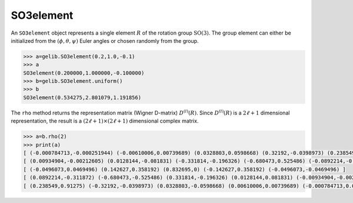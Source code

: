 **********
SO3element
**********

An ``SO3element`` object represents a single element :math:`R` of the rotation group :math:`\mathrm{SO}(3)`. 
The group element can either be initialized from the :math:`(\phi,\theta,\psi)` Euler angles or
chosen randomly from the group.

.. code-block:: python

 >>> a=gelib.SO3element(0.2,1.0,-0.1)
 >>> a
 SO3element(0.200000,1.000000,-0.100000)
 >>> b=gelib.SO3element.uniform()
 >>> b
 SO3element(0.534275,2.801079,1.191856) 

The ``rho`` method returns the representation matrix (Wigner D-matrix) :math:`D^{(l)}(R)`.  
Since :math:`D^{(l)}(R)` is a :math:`2\ell+1` dimensional representation, the result is a 
:math:`(2\ell+1)\times(2\ell+1)` dimensional complex matrix. 

.. code-block:: python

 >>> a=b.rho(2)
 >>> print(a)
 [ (-0.000784713,-0.000251944) (-0.00610006,0.00739689) (0.0328803,0.0598668) (0.32192,-0.0398973) (0.238549,-0.91275) ]
 [ (0.00934904,-0.00212605) (0.0128144,-0.081831) (-0.331814,-0.196326) (-0.680473,0.525486) (-0.0892214,-0.311872) ]
 [ (-0.0496073,0.0469496) (0.142627,0.358192) (0.832695,0) (-0.142627,0.358192) (-0.0496073,-0.0469496) ]
 [ (0.0892214,-0.311872) (-0.680473,-0.525486) (0.331814,-0.196326) (0.0128144,0.081831) (-0.00934904,-0.00212605) ]
 [ (0.238549,0.91275) (-0.32192,-0.0398973) (0.0328803,-0.0598668) (0.00610006,0.00739689) (-0.000784713,0.000251944) ]

